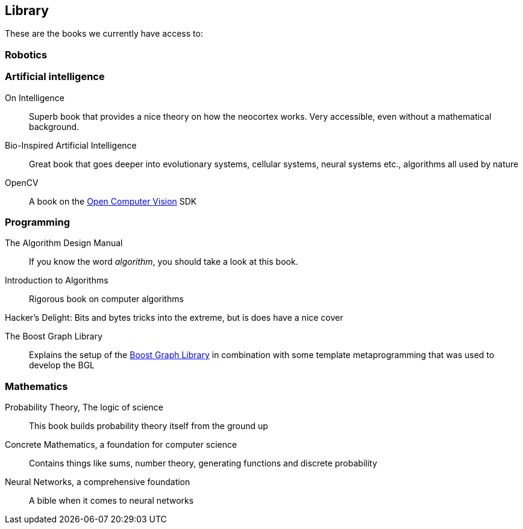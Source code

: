 == Library

These are the books we currently have access to:

=== Robotics

=== Artificial intelligence

On Intelligence::
    Superb book that provides a nice theory on how the neocortex works. Very accessible, even without a mathematical background.

Bio-Inspired Artificial Intelligence::
    Great book that goes deeper into evolutionary systems, cellular systems, neural systems etc., algorithms all used by nature

OpenCV::
    A book on the http://opencv.willowgarage.com/wiki/[Open Computer Vision] SDK

=== Programming

The Algorithm Design Manual::
    If you know the word _algorithm_, you should take a look at this book.

Introduction to Algorithms::
    Rigorous book on computer algorithms

Hacker's Delight:
    Bits and bytes tricks into the extreme, but is does have a nice cover

The Boost Graph Library::
    Explains the setup of the http://www.boost.org/doc/libs/1_52_0/libs/graph/doc/index.html[Boost Graph Library] in combination with some template metaprogramming that was used to develop the BGL

=== Mathematics

Probability Theory, The logic of science::
    This book builds probability theory itself from the ground up

Concrete Mathematics, a foundation for computer science::
    Contains things like sums, number theory, generating functions and discrete probability

Neural Networks, a comprehensive foundation::
    A bible when it comes to neural networks